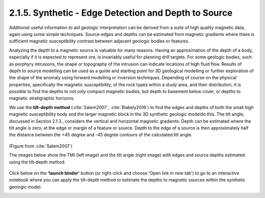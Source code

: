 .. _synth_tilt_depth:

2.1.5. Synthetic - Edge Detection and Depth to Source
=====================================================

Additional useful information to aid geologic interpretation can be derived from a suite of high quality magnetic data, again using some simple techniques. Source edges and depths can be estimated from magnetic gradients where there is sufficient magnetic susceptibility contrast between adjacent geologic bodies or features.

Analyzing the depth to a magnetic source is valuable for many reasons. Having an approximation of the depth of a body, especially if it is expected to represent ore, is invariably useful for planning drill targets. For some geologic bodies, such as porphyry intrusions, the shape or topography of the intrusion can indicate locations of high fluid flow. Results of depth to source modelling can be used as a guide and starting point for 3D geological modelling or further exploration of the shape of the anomaly using forward modelling or inversion techniques. Depending of course on the physical properties, specifically the magnetic susceptibility, of the rock types within a study area, and their distribution, it is possible to find the depths to not only compact magnetic bodies, but depth to basement below cover, or depths to magnetic stratigraphic horizons.

We use the **tilt-depth method** (:cite:`Salem2007`, :cite:`Blakely2016`) to find the edges and depths of both the small high magnetic susceptibility body and the larger magnetic block in the 3D synthetic geologic modeldo this. The tilt angle, discussed in Section 2.1.3., considers the vertical and horizontal magnetic gradients. Depth can be estimated where the tilt angle is zero, at the edge or margin of a feature or source. Depth to the edge of a source is then approximately half the distance between the +45 degree and -45 degree contours of the calculated tilt angle.

.. figure:: ./images/tilt_45_deg_Salem.png
    :align: center
    :figwidth: 50 %

(Figure from :cite:`Salem2007`)

The images below show the TMI (left image) and the tilt angle (right image) with edges and source depths estimated using the tilt-depth method.

.. figure:: ./images/tilt_TMI_and_depth.png
    :align: center
    :figwidth: 100 %

Click below on the **'launch binder'** button (or right-click and choose 'Open link in new tab') to go to an interactive notebook where you can apply the tilt-depth method to estimate the depths to magnetic sources within the synthetic geologic model.

.. image:: https://mybinder.org/badge.svg
    :target: https://mybinder.org/v2/gh/geoscixyz/Toolkit/master?filepath=.%2FNotebooks%2F2_1_5_Synthetic_Mag_Data_DepthSource.ipynb
    :align: center

.. image:: ./images/synth_tiltdepth_notebook_snapshot.PNG
    :target: https://mybinder.org/v2/gh/geoscixyz/Toolkit/master?filepath=.%2FNotebooks%2F2_1_5_Synthetic_Mag_Data_DepthSource.ipynb
    :align: center
